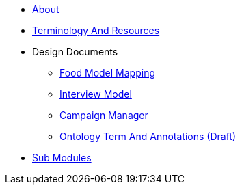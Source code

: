 * xref:About.adoc[About]
* xref:TerminologyAndResources.adoc[Terminology And Resources]
* Design Documents
** xref:designdocs/FoodModelMapping.adoc[Food Model Mapping]
** xref:designdocs/InterviewModel.adoc[Interview Model]
** xref:designdocs/CampaignManager.adoc[Campaign Manager]
** xref:designdocs/OntologyTermAndAnnotations.adoc[Ontology Term And Annotations (Draft)]
* xref:SubModules.adoc[Sub Modules]
